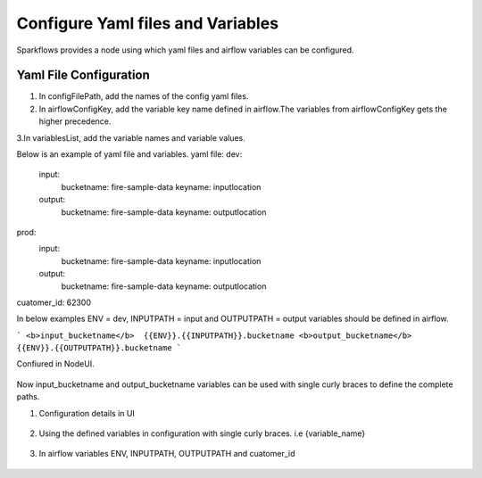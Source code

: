 Configure Yaml files and Variables
==================================


Sparkflows provides a node using which yaml files and airflow variables can be configured.

Yaml File Configuration
----------------------

1. In configFilePath, add the names of the config yaml files.

2. In airflowConfigKey, add the variable key name defined in airflow.The variables from airflowConfigKey gets the higher precedence.

3.In variablesList, add the variable names and variable values.

Below is an example of yaml file and variables.
yaml file:
dev:
    input:
          bucketname: fire-sample-data
          keyname: inputlocation
           
    output:
          bucketname: fire-sample-data
          keyname: outputlocation
prod:
    input:
          bucketname: fire-sample-data
          keyname: inputlocation
           
    output:
          bucketname: fire-sample-data
          keyname: outputlocation
cuatomer_id: 62300

In below examples ENV = dev, INPUTPATH = input and OUTPUTPATH = output variables should be defined in airflow.

```
<b>input_bucketname</b>  {{ENV}}.{{INPUTPATH}}.bucketname
<b>output_bucketname</b> {{ENV}}.{{OUTPUTPATH}}.bucketname
```


Confiured in NodeUI.

.. figure:: ../../_assets/user-guide/pipeline/pipeline_upload_config_files.PNG
   :alt: Configure in Node UI
   :width: 30%
   

Now input_bucketname and output_bucketname variables can be used with single curly braces to define the complete paths.



1. Configuration details in UI

.. figure:: ../../_assets/user-guide/pipeline/pipeline_upload_config_files.PNG
   :alt: configuration
   :width: 30%
   
   
2. Using the defined variables in configuration with single curly braces. i.e {variable_name}

.. figure:: ../../_assets/user-guide/pipeline/pipeline_define_variable.PNG
   :alt: variables used
   :width: 30%


   
3. In airflow variables ENV, INPUTPATH, OUTPUTPATH and cuatomer_id

.. figure:: ../../_assets/user-guide/pipeline/airflow_variable.PNG
   :alt: airflow variables
   :width: 30%


